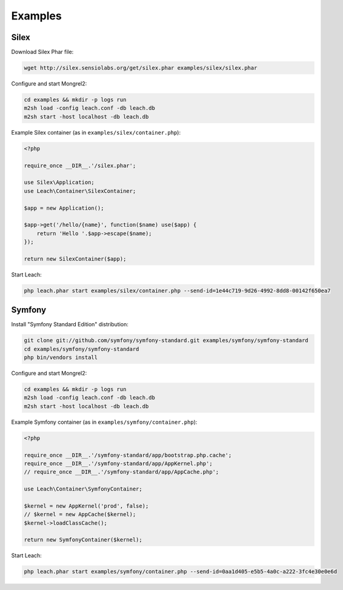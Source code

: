 Examples
========

Silex
-----

Download Silex Phar file:

.. code-block:: console

    wget http://silex.sensiolabs.org/get/silex.phar examples/silex/silex.phar

Configure and start Mongrel2:

.. code-block:: console

    cd examples && mkdir -p logs run
    m2sh load -config leach.conf -db leach.db
    m2sh start -host localhost -db leach.db

Example Silex container (as in ``examples/silex/container.php``):

.. code-block:: php

    <?php

    require_once __DIR__.'/silex.phar';

    use Silex\Application;
    use Leach\Container\SilexContainer;

    $app = new Application();

    $app->get('/hello/{name}', function($name) use($app) {
        return 'Hello '.$app->escape($name);
    });

    return new SilexContainer($app);


Start Leach:

.. code-block:: console

    php leach.phar start examples/silex/container.php --send-id=1e44c719-9d26-4992-8dd8-00142f650ea7

Symfony
-------

Install "Symfony Standard Edition" distribution:

.. code-block:: console

    git clone git://github.com/symfony/symfony-standard.git examples/symfony/symfony-standard
    cd examples/symfony/symfony-standard
    php bin/vendors install

Configure and start Mongrel2:

.. code-block:: console

    cd examples && mkdir -p logs run
    m2sh load -config leach.conf -db leach.db
    m2sh start -host localhost -db leach.db

Example Symfony container (as in ``examples/symfony/container.php``):

.. code-block:: php

    <?php

    require_once __DIR__.'/symfony-standard/app/bootstrap.php.cache';
    require_once __DIR__.'/symfony-standard/app/AppKernel.php';
    // require_once __DIR__.'/symfony-standard/app/AppCache.php';

    use Leach\Container\SymfonyContainer;

    $kernel = new AppKernel('prod', false);
    // $kernel = new AppCache($kernel);
    $kernel->loadClassCache();

    return new SymfonyContainer($kernel);


Start Leach:

.. code-block:: console

    php leach.phar start examples/symfony/container.php --send-id=0aa1d405-e5b5-4a0c-a222-3fc4e30e0e6d
